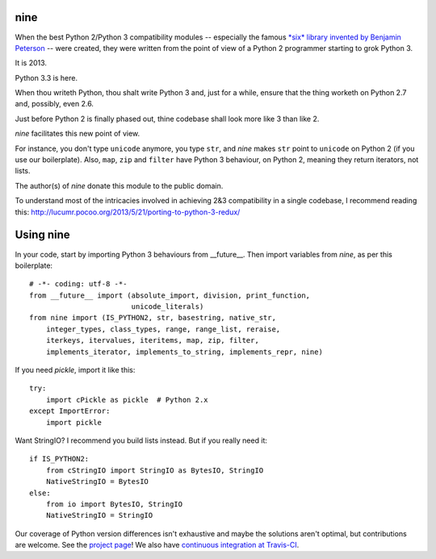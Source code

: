nine
====

When the best Python 2/Python 3 compatibility modules -- especially the famous
`*six* library invented by Benjamin Peterson <https://pypi.python.org/pypi/six>`_
-- were created, they were written from the point of view of a Python 2
programmer starting to grok Python 3.

It is 2013.

Python 3.3 is here.

When thou writeth Python, thou shalt write Python 3 and, just for a while,
ensure that the thing worketh on Python 2.7 and, possibly, even 2.6.

Just before Python 2 is finally phased out, thine codebase shall
look more like 3 than like 2.

*nine* facilitates this new point of view.

For instance, you don't type ``unicode`` anymore, you type ``str``, and *nine*
makes ``str`` point to ``unicode`` on Python 2 (if you use our boilerplate).
Also, ``map``, ``zip`` and ``filter`` have Python 3 behaviour, on Python 2,
meaning they return iterators, not lists.

The author(s) of *nine* donate this module to the public domain.

To understand most of the intricacies involved in achieving 2&3 compatibility
in a single codebase, I recommend reading this:
http://lucumr.pocoo.org/2013/5/21/porting-to-python-3-redux/

Using nine
==========

In your code, start by importing Python 3 behaviours from __future__.
Then import variables from *nine*, as per this boilerplate::

    # -*- coding: utf-8 -*-
    from __future__ import (absolute_import, division, print_function,
                            unicode_literals)
    from nine import (IS_PYTHON2, str, basestring, native_str,
        integer_types, class_types, range, range_list, reraise,
        iterkeys, itervalues, iteritems, map, zip, filter,
        implements_iterator, implements_to_string, implements_repr, nine)

If you need *pickle*, import it like this::

    try:
        import cPickle as pickle  # Python 2.x
    except ImportError:
        import pickle

Want StringIO? I recommend you build lists instead. But if you really need it::

    if IS_PYTHON2:
        from cStringIO import StringIO as BytesIO, StringIO
        NativeStringIO = BytesIO
    else:
        from io import BytesIO, StringIO
        NativeStringIO = StringIO

Our coverage of Python version differences isn't exhaustive and maybe the
solutions aren't optimal, but contributions are welcome. See the
`project page <https://github.com/nandoflorestan/nine>`_! We also have
`continuous integration at Travis-CI <https://travis-ci.org/nandoflorestan/nine>`_.
